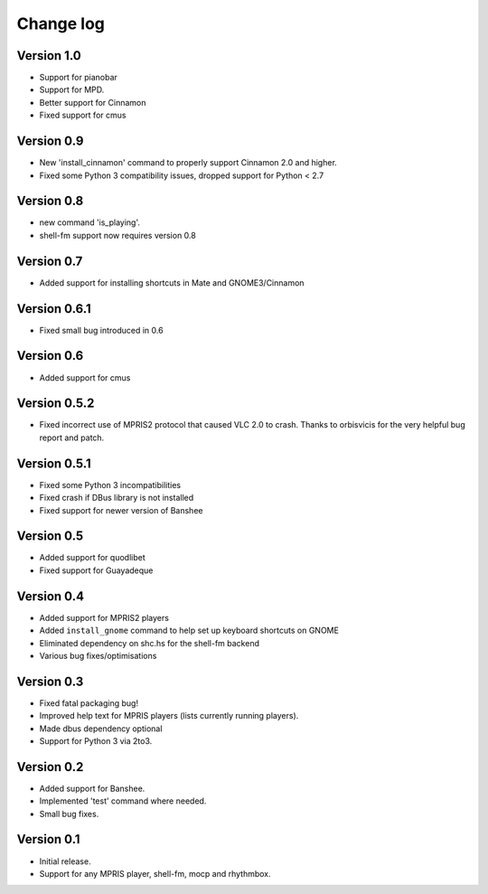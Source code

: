 Change log
==========

Version 1.0
-----------

* Support for pianobar
* Support for MPD.
* Better support for Cinnamon
* Fixed support for cmus

Version 0.9
-----------

* New 'install_cinnamon' command to properly support Cinnamon 2.0 and higher.
* Fixed some Python 3 compatibility issues, dropped support for Python < 2.7

Version 0.8
-----------

* new command 'is_playing'.
* shell-fm support now requires version 0.8

Version 0.7
-----------

* Added support for installing shortcuts in Mate and GNOME3/Cinnamon

Version 0.6.1
-------------

* Fixed small bug introduced in 0.6

Version 0.6
-----------

* Added support for cmus

Version 0.5.2
-------------

* Fixed incorrect use of MPRIS2 protocol that caused VLC 2.0 to crash.
  Thanks to orbisvicis for the very helpful bug report and patch.

Version 0.5.1
-------------

* Fixed some Python 3 incompatibilities
* Fixed crash if DBus library is not installed
* Fixed support for newer version of Banshee

Version 0.5
-----------

* Added support for quodlibet
* Fixed support for Guayadeque

Version 0.4
-----------

* Added support for MPRIS2 players
* Added ``install_gnome`` command to help set up keyboard shortcuts on GNOME
* Eliminated dependency on shc.hs for the shell-fm backend
* Various bug fixes/optimisations

Version 0.3
-----------

* Fixed fatal packaging bug!
* Improved help text for MPRIS players (lists currently running players).
* Made dbus dependency optional
* Support for Python 3 via 2to3.

Version 0.2
-----------

* Added support for Banshee.
* Implemented 'test' command where needed.
* Small bug fixes.

Version 0.1
-----------

* Initial release.
* Support for any MPRIS player, shell-fm, mocp and rhythmbox.
